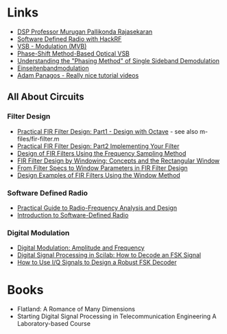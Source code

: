 * Links 
- [[https://www.drmprsk.com/digitalsignalprocessing/][DSP Professor Murugan Pallikonda Rajasekaran]]
- [[https://greatscottgadgets.com/sdr/][Software Defined Radio with HackRF]]
- [[https://de.wikipedia.org/wiki/VSB-Modulation][VSB - Modulation (MVB)]]
- [[https://ieeexplore.ieee.org/stamp/stamp.jsp?arnumber=7553559][Phase-Shift Method-Based Optical VSB]]
- [[https://www.dsprelated.com/showarticle/176.php][Understanding the "Phasing Method" of Single Sideband Demodulation]]
- [[https://de.wikipedia.org/wiki/Einseitenbandmodulation][Einseitenbandmodulation]]
- [[https://www.adampanagos.org/][Adam Panagos - Really nice tutorial videos]]
** All About Circuits
*** Filter Design
- [[https://www.allaboutcircuits.com/technical-articles/design-of-fir-filters-design-octave-matlab/][Practical FIR Filter Design: Part1 - Design with Octave]] - see also m-files/fir-filter.m
- [[https://www.allaboutcircuits.com/technical-articles/practical-fir-filter-design-part-2-implement-filter/][Practical FIR Filter Design: Part2 Implementing Your Filter]]
- [[https://www.allaboutcircuits.com/technical-articles/design-of-fir-filters-using-frequency-sampling-method/][Design of FIR Filters Using the Frequency Sampling Method]]
- [[https://www.allaboutcircuits.com/technical-articles/finite-impulse-response-filter-design-by-windowing-part-i-concepts-and-rect/][FIR Filter Design by Windowing: Concepts and the Rectangular Window]]
- [[https://www.allaboutcircuits.com/technical-articles/filter-specs-window-parameters-in-finite-impulse-response-filter-design/][From Filter Specs to Window Parameters in FIR Filter Design]]
- [[https://www.allaboutcircuits.com/technical-articles/design-examples-of-fir-filters-using-window-method][Design Examples of FIR Filters Using the Window Method]]
*** Software Defined Radio
- [[https://www.allaboutcircuits.com/textbook/radio-frequency-analysis-design/][Practical Guide to Radio-Frequency Analysis and Design]]
- [[https://www.allaboutcircuits.com/technical-articles/introduction-to-software-defined-radio/][Introduction to Software-Defined Radio]]
*** Digital Modulation
- [[https://www.allaboutcircuits.com/textbook/radio-frequency-analysis-design/radio-frequency-modulation/digital-modulation-amplitude-and-frequency/][Digital Modulation: Amplitude and Frequency]]
- [[https://www.allaboutcircuits.com/technical-articles/digital-signal-processing-in-scilab-how-to-decode-an-fsk-signal/][Digital Signal Processing in Scilab: How to Decode an FSK Signal]]
- [[https://www.allaboutcircuits.com/technical-articles/how-to-use-i-q-signals-to-design-a-robust-fsk-decoder/][How to Use I/Q Signals to Design a Robust FSK Decoder]]
* Books
- Flatland: A Romance of Many Dimensions
- Starting Digital Signal Processing in Telecommunication Engineering
  A Laboratory-based Course
